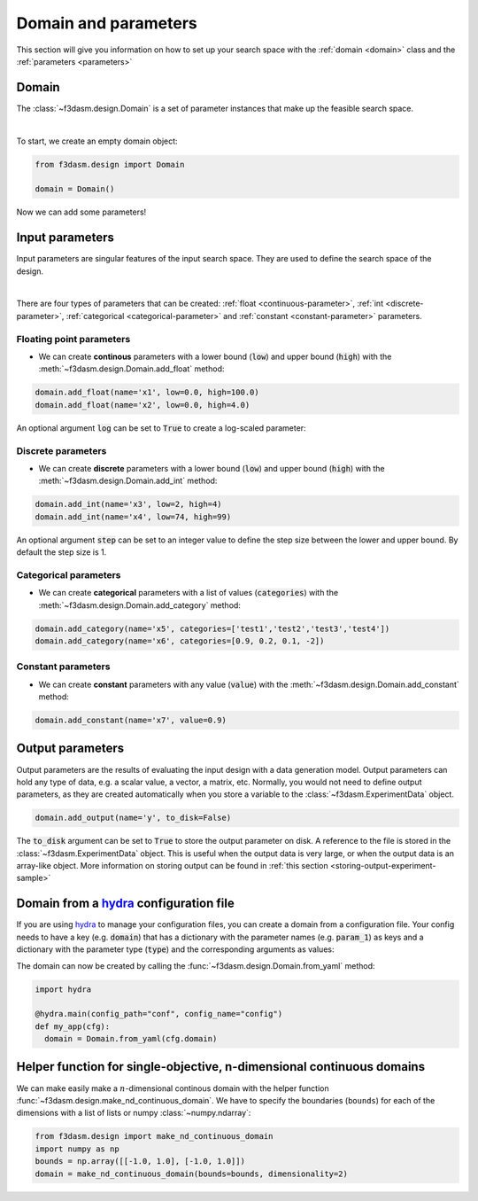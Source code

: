 Domain and parameters
=====================

This section will give you information on how to set up your search space with the :ref:`domain <domain>` class and the :ref:`parameters <parameters>`


Domain
------

.. _domain:

The :class:`~f3dasm.design.Domain` is a set of parameter instances that make up the feasible search space.

.. image:: ../../../img/f3dasm-domain.png
    :width: 100%
    :align: center
    :alt: Domain

|


To start, we create an empty domain object:

.. code-block:: python

  from f3dasm.design import Domain

  domain = Domain()


Now we can add some parameters!

.. _parameters:

Input parameters
----------------

Input parameters are singular features of the input search space. They are used to define the search space of the design.

.. image:: ../../../img/f3dasm-parameter.png
   :width: 50%
   :align: center
   :alt: Parameters

|

There are four types of parameters that can be created: :ref:`float <continuous-parameter>`, :ref:`int <discrete-parameter>`, :ref:`categorical <categorical-parameter>` and :ref:`constant <constant-parameter>` parameters.

.. _continuous-parameter:

Floating point parameters
^^^^^^^^^^^^^^^^^^^^^^^^^

* We can create **continous** parameters with a lower bound (:code:`low`) and upper bound (:code:`high`) with the :meth:`~f3dasm.design.Domain.add_float` method:

.. code-block:: python

  domain.add_float(name='x1', low=0.0, high=100.0)
  domain.add_float(name='x2', low=0.0, high=4.0)  

An optional argument :code:`log` can be set to :code:`True` to create a log-scaled parameter:

.. _discrete-parameter:

Discrete parameters
^^^^^^^^^^^^^^^^^^^

* We can create **discrete** parameters with a lower bound (:code:`low`) and upper bound (:code:`high`) with the :meth:`~f3dasm.design.Domain.add_int` method:

.. code-block:: python

  domain.add_int(name='x3', low=2, high=4)
  domain.add_int(name='x4', low=74, high=99)  

An optional argument :code:`step` can be set to an integer value to define the step size between the lower and upper bound. By default the step size is 1.

.. _categorical-parameter:

Categorical parameters
^^^^^^^^^^^^^^^^^^^^^^

* We can create **categorical** parameters with a list of values (:code:`categories`) with the :meth:`~f3dasm.design.Domain.add_category` method:

.. code-block:: python

  domain.add_category(name='x5', categories=['test1','test2','test3','test4'])
  domain.add_category(name='x6', categories=[0.9, 0.2, 0.1, -2])

.. _constant-parameter:

Constant parameters
^^^^^^^^^^^^^^^^^^^

* We can create **constant** parameters with any value (:code:`value`) with the :meth:`~f3dasm.design.Domain.add_constant` method:

.. code-block:: python

  domain.add_constant(name='x7', value=0.9)

.. _domain-from-yaml:

Output parameters
-----------------

Output parameters are the results of evaluating the input design with a data generation model.
Output parameters can hold any type of data, e.g. a scalar value, a vector, a matrix, etc.
Normally, you would not need to define output parameters, as they are created automatically when you store a variable to the :class:`~f3dasm.ExperimentData` object.

.. code-block:: python

  domain.add_output(name='y', to_disk=False)

The :code:`to_disk` argument can be set to :code:`True` to store the output parameter on disk. A reference to the file is stored in the :class:`~f3dasm.ExperimentData` object.
This is useful when the output data is very large, or when the output data is an array-like object.
More information on storing output can be found in :ref:`this section <storing-output-experiment-sample>`

Domain from a `hydra <https://hydra.cc/>`_ configuration file
-------------------------------------------------------------

If you are using `hydra <https://hydra.cc/>`_ to manage your configuration files, you can create a domain from a configuration file. 
Your config needs to have a key (e.g. :code:`domain`) that has a dictionary with the parameter names (e.g. :code:`param_1`) as keys 
and a dictionary with the parameter type (:code:`type`) and the corresponding arguments as values:

.. code-block:: yaml
   :caption: config.yaml

    domain:
        param_1:
            type: float
            low: -1.0
            high: 1.0
        param_2:
            type: int
            low: 1
            high: 10
        param_3:
            type: category
            categories: ['red', 'blue', 'green', 'yellow', 'purple']
        param_4:
            type: constant
            value: some_value

  
The domain can now be created by calling the :func:`~f3dasm.design.Domain.from_yaml` method:

.. code-block:: python

    import hydra

    @hydra.main(config_path="conf", config_name="config")
    def my_app(cfg):
      domain = Domain.from_yaml(cfg.domain)

Helper function for single-objective, n-dimensional continuous domains
----------------------------------------------------------------------
 
We can make easily make a :math:`n`-dimensional continous domain with the helper function :func:`~f3dasm.design.make_nd_continuous_domain`. 
We have to specify the boundaries (``bounds``) for each of the dimensions with a list of lists or numpy :class:`~numpy.ndarray`:

.. code-block:: python
  
  from f3dasm.design import make_nd_continuous_domain
  import numpy as np
  bounds = np.array([[-1.0, 1.0], [-1.0, 1.0]])
  domain = make_nd_continuous_domain(bounds=bounds, dimensionality=2)


.. minigallery:: f3dasm.design.Domain
    :add-heading: Examples using the `Domain` object
    :heading-level: -
